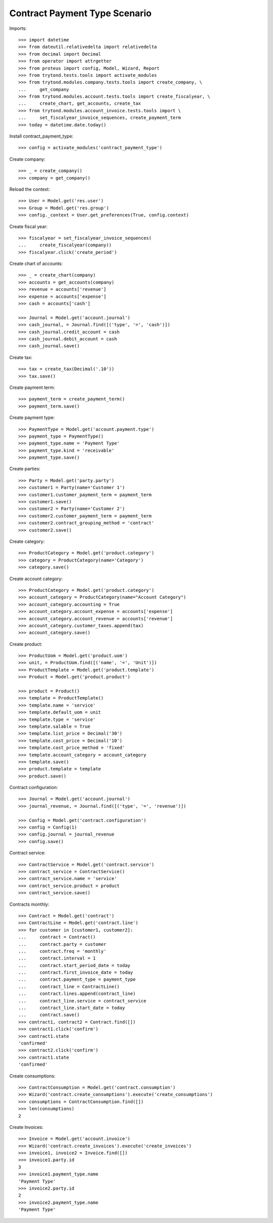 ==============================
Contract Payment Type Scenario
==============================

Imports::

    >>> import datetime
    >>> from dateutil.relativedelta import relativedelta
    >>> from decimal import Decimal
    >>> from operator import attrgetter
    >>> from proteus import config, Model, Wizard, Report
    >>> from trytond.tests.tools import activate_modules
    >>> from trytond.modules.company.tests.tools import create_company, \
    ...     get_company
    >>> from trytond.modules.account.tests.tools import create_fiscalyear, \
    ...     create_chart, get_accounts, create_tax
    >>> from trytond.modules.account_invoice.tests.tools import \
    ...     set_fiscalyear_invoice_sequences, create_payment_term
    >>> today = datetime.date.today()

Install contract_payment_type::

    >>> config = activate_modules('contract_payment_type')

Create company::

    >>> _ = create_company()
    >>> company = get_company()

Reload the context::

    >>> User = Model.get('res.user')
    >>> Group = Model.get('res.group')
    >>> config._context = User.get_preferences(True, config.context)

Create fiscal year::

    >>> fiscalyear = set_fiscalyear_invoice_sequences(
    ...     create_fiscalyear(company))
    >>> fiscalyear.click('create_period')

Create chart of accounts::

    >>> _ = create_chart(company)
    >>> accounts = get_accounts(company)
    >>> revenue = accounts['revenue']
    >>> expense = accounts['expense']
    >>> cash = accounts['cash']

    >>> Journal = Model.get('account.journal')
    >>> cash_journal, = Journal.find([('type', '=', 'cash')])
    >>> cash_journal.credit_account = cash
    >>> cash_journal.debit_account = cash
    >>> cash_journal.save()

Create tax::

    >>> tax = create_tax(Decimal('.10'))
    >>> tax.save()

Create payment term::

    >>> payment_term = create_payment_term()
    >>> payment_term.save()

Create payment type::

    >>> PaymentType = Model.get('account.payment.type')
    >>> payment_type = PaymentType()
    >>> payment_type.name = 'Payment Type'
    >>> payment_type.kind = 'receivable'
    >>> payment_type.save()

Create parties::

    >>> Party = Model.get('party.party')
    >>> customer1 = Party(name='Customer 1')
    >>> customer1.customer_payment_term = payment_term
    >>> customer1.save()
    >>> customer2 = Party(name='Customer 2')
    >>> customer2.customer_payment_term = payment_term
    >>> customer2.contract_grouping_method = 'contract'
    >>> customer2.save()

Create category::

    >>> ProductCategory = Model.get('product.category')
    >>> category = ProductCategory(name='Category')
    >>> category.save()

Create account category::

    >>> ProductCategory = Model.get('product.category')
    >>> account_category = ProductCategory(name="Account Category")
    >>> account_category.accounting = True
    >>> account_category.account_expense = accounts['expense']
    >>> account_category.account_revenue = accounts['revenue']
    >>> account_category.customer_taxes.append(tax)
    >>> account_category.save()

Create product::

    >>> ProductUom = Model.get('product.uom')
    >>> unit, = ProductUom.find([('name', '=', 'Unit')])
    >>> ProductTemplate = Model.get('product.template')
    >>> Product = Model.get('product.product')

    >>> product = Product()
    >>> template = ProductTemplate()
    >>> template.name = 'service'
    >>> template.default_uom = unit
    >>> template.type = 'service'
    >>> template.salable = True
    >>> template.list_price = Decimal('30')
    >>> template.cost_price = Decimal('10')
    >>> template.cost_price_method = 'fixed'
    >>> template.account_category = account_category
    >>> template.save()
    >>> product.template = template
    >>> product.save()

Contract configuration::

    >>> Journal = Model.get('account.journal')
    >>> journal_revenue, = Journal.find([('type', '=', 'revenue')])

    >>> Config = Model.get('contract.configuration')
    >>> config = Config(1)
    >>> config.journal = journal_revenue
    >>> config.save()

Contract service::

    >>> ContractService = Model.get('contract.service')
    >>> contract_service = ContractService()
    >>> contract_service.name = 'service'
    >>> contract_service.product = product
    >>> contract_service.save()

Contracts monthly::

    >>> Contract = Model.get('contract')
    >>> ContractLine = Model.get('contract.line')
    >>> for customer in [customer1, customer2]:
    ...     contract = Contract()
    ...     contract.party = customer
    ...     contract.freq = 'monthly'
    ...     contract.interval = 1
    ...     contract.start_period_date = today
    ...     contract.first_invoice_date = today
    ...     contract.payment_type = payment_type
    ...     contract_line = ContractLine()
    ...     contract.lines.append(contract_line)
    ...     contract_line.service = contract_service
    ...     contract_line.start_date = today
    ...     contract.save()
    >>> contract1, contract2 = Contract.find([])
    >>> contract1.click('confirm')
    >>> contract1.state
    'confirmed'
    >>> contract2.click('confirm')
    >>> contract1.state
    'confirmed'

Create consumptions::

    >>> ContractConsumption = Model.get('contract.consumption')
    >>> Wizard('contract.create_consumptions').execute('create_consumptions')
    >>> consumptions = ContractConsumption.find([])
    >>> len(consumptions)
    2

Create Invoices::

    >>> Invoice = Model.get('account.invoice')
    >>> Wizard('contract.create_invoices').execute('create_invoices')
    >>> invoice1, invoice2 = Invoice.find([])
    >>> invoice1.party.id
    3
    >>> invoice1.payment_type.name
    'Payment Type'
    >>> invoice2.party.id
    2
    >>> invoice2.payment_type.name
    'Payment Type'
